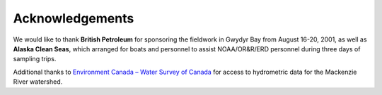 Acknowledgements
================================================

We would like to thank **British Petroleum** for sponsoring the fieldwork in Gwydyr Bay from August 16-20, 2001, as well as **Alaska Clean Seas**, which arranged for boats and personnel to assist NOAA/OR&R/ERD personnel during three days of sampling trips.

.. _Environment Canada – Water Survey of Canada: http://www.ec.gc.ca/rhc-wsc/

Additional thanks to `Environment Canada – Water Survey of Canada`_ for access to hydrometric data for the Mackenzie River watershed.